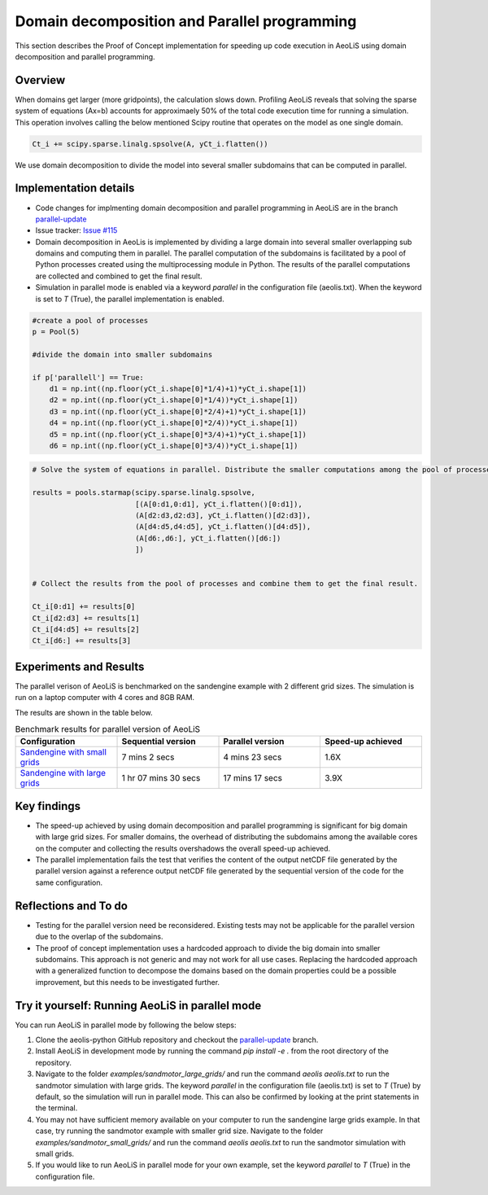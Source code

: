 Domain decomposition and Parallel programming
=============================================


This section describes the Proof of Concept implementation for speeding up code execution in AeoLiS using domain decomposition and parallel programming.


Overview
^^^^^^^^

When domains get larger (more gridpoints), the calculation slows down. Profiling AeoLiS reveals that solving the sparse system of equations (Ax=b) accounts for approximaely 50% of the total code execution time for running a simulation. This operation involves calling the below mentioned Scipy routine that operates on the model as one single domain.   

..  code-block:: python

    Ct_i += scipy.sparse.linalg.spsolve(A, yCt_i.flatten())

We use domain decomposition to divide the model into several smaller subdomains that can be computed in parallel. 


Implementation details
^^^^^^^^^^^^^^^^^^^^^^

- Code changes for implmenting domain decomposition and parallel programming in AeoLiS are in the branch `parallel-update <https://github.com/openearth/aeolis-python/tree/parallell_update>`_ 

- Issue tracker: `Issue #115 <https://github.com/openearth/aeolis-python/issues/115>`_  

- Domain decomposition in AeoLis is implemented by dividing a large domain into several smaller overlapping sub domains and computing them in parallel. The parallel computation of the subdomains is facilitated by a pool of Python processes created using the multiprocessing module in Python. The results of the parallel computations are collected and combined to get the final result.

- Simulation in parallel mode is enabled via a keyword `parallel` in the configuration file (aeolis.txt). When the keyword is set to `T` (True), the parallel implementation is enabled. 

..  code-block:: python
    
    #create a pool of processes
    p = Pool(5)

    #divide the domain into smaller subdomains

    if p['parallell'] == True:
        d1 = np.int((np.floor(yCt_i.shape[0]*1/4)+1)*yCt_i.shape[1])
        d2 = np.int((np.floor(yCt_i.shape[0]*1/4))*yCt_i.shape[1])
        d3 = np.int((np.floor(yCt_i.shape[0]*2/4)+1)*yCt_i.shape[1])
        d4 = np.int((np.floor(yCt_i.shape[0]*2/4))*yCt_i.shape[1])
        d5 = np.int((np.floor(yCt_i.shape[0]*3/4)+1)*yCt_i.shape[1])
        d6 = np.int((np.floor(yCt_i.shape[0]*3/4))*yCt_i.shape[1])
                

..  code-block:: python
    
    # Solve the system of equations in parallel. Distribute the smaller computations among the pool of processes.

    results = pools.starmap(scipy.sparse.linalg.spsolve,
                            [(A[0:d1,0:d1], yCt_i.flatten()[0:d1]),
                            (A[d2:d3,d2:d3], yCt_i.flatten()[d2:d3]),
                            (A[d4:d5,d4:d5], yCt_i.flatten()[d4:d5]),
                            (A[d6:,d6:], yCt_i.flatten()[d6:])
                            ])


    # Collect the results from the pool of processes and combine them to get the final result.

    Ct_i[0:d1] += results[0]    
    Ct_i[d2:d3] += results[1]
    Ct_i[d4:d5] += results[2]    
    Ct_i[d6:] += results[3]


Experiments and Results
^^^^^^^^^^^^^^^^^^^^^^^

The parallel verison of AeoLiS is benchmarked on the sandengine example with 2 different grid sizes. The simulation is run on a laptop computer with 4 cores and 8GB RAM. 

The results are shown in the table below.

..  list-table:: Benchmark results for parallel version of AeoLiS
    :widths: 20 20 20 20
    :header-rows: 1

    * - Configuration
      - Sequential version
      - Parallel version
      - Speed-up achieved
    * - `Sandengine with small grids <https://github.com/openearth/aeolis-python/tree/parallell_update/examples/sandengine_small_grids/aeolis.txt>`_
      - 7 mins 2 secs
      - 4 mins 23 secs
      - 1.6X
    * - `Sandengine with large grids <https://github.com/openearth/aeolis-python/tree/parallell_update/examples/sandengine_large_grids/aeolis.txt>`_
      - 1 hr 07 mins 30 secs
      - 17 mins 17 secs
      - 3.9X


Key findings
^^^^^^^^^^^^

- The speed-up achieved by using domain decomposition and parallel programming is significant for big domain with large grid sizes. For smaller domains, the overhead of distributing the subdomains among the available cores on the computer and collecting the results overshadows the overall speed-up achieved.

- The parallel implementation fails the test that verifies the content of the output netCDF file generated by the parallel version against a reference output netCDF file generated by the sequential version of the code for the same configuration. 


Reflections and To do
^^^^^^^^^^^^^^^^^^^^^

- Testing for the parallel version need be reconsidered. Existing tests may not be applicable for the parallel version due to the overlap of the subdomains. 
- The proof of concept implementation uses a hardcoded approach to divide the big domain into smaller subdomains. This approach is not generic and may not work for all use cases. Replacing the hardcoded approach with a generalized function to decompose the domains based on the domain properties could be a possible improvement, but this needs to be investigated further. 


Try it yourself: Running AeoLiS in parallel mode 
^^^^^^^^^^^^^^^^^^^^^^^^^^^^^^^^^^^^^^^^^^^^^^^^

You can run AeoLiS in parallel mode by following the below steps:

1. Clone the aeolis-python GitHub repository and checkout the `parallel-update <https://github.com/openearth/aeolis-python/tree/parallell_update/>`_ branch.
2. Install AeoLiS in development mode by running the command `pip install -e .` from the root directory of the repository.
3. Navigate to the folder `examples/sandmotor_large_grids/` and run the command `aeolis aeolis.txt` to run the sandmotor simulation with large grids. The keyword `parallel` in the configuration file (aeolis.txt) is set to `T` (True) by default, so the simulation will run in parallel mode. This can also be confirmed by looking at the print statements in the terminal.
4. You may not have sufficient memory available on your computer to run the sandengine large grids example. In that case, try running the sandmotor example with smaller grid size. Navigate to the folder `examples/sandmotor_small_grids/` and run the command `aeolis aeolis.txt` to run the sandmotor simulation with small grids. 
5. If you would like to run AeoLiS in parallel mode for your own example, set the keyword `parallel` to `T` (True) in the configuration file. 






